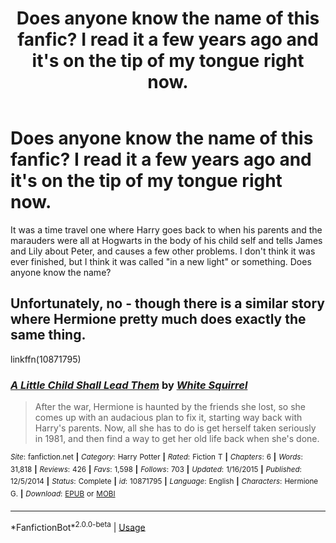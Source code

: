 #+TITLE: Does anyone know the name of this fanfic? I read it a few years ago and it's on the tip of my tongue right now.

* Does anyone know the name of this fanfic? I read it a few years ago and it's on the tip of my tongue right now.
:PROPERTIES:
:Author: diligentdev
:Score: 13
:DateUnix: 1549411511.0
:DateShort: 2019-Feb-06
:FlairText: Fic Search
:END:
It was a time travel one where Harry goes back to when his parents and the marauders were all at Hogwarts in the body of his child self and tells James and Lily about Peter, and causes a few other problems. I don't think it was ever finished, but I think it was called "in a new light" or something. Does anyone know the name?


** Unfortunately, no - though there is a similar story where Hermione pretty much does exactly the same thing.

linkffn(10871795)
:PROPERTIES:
:Author: otrigorin
:Score: 1
:DateUnix: 1549435668.0
:DateShort: 2019-Feb-06
:END:

*** [[https://www.fanfiction.net/s/10871795/1/][*/A Little Child Shall Lead Them/*]] by [[https://www.fanfiction.net/u/5339762/White-Squirrel][/White Squirrel/]]

#+begin_quote
  After the war, Hermione is haunted by the friends she lost, so she comes up with an audacious plan to fix it, starting way back with Harry's parents. Now, all she has to do is get herself taken seriously in 1981, and then find a way to get her old life back when she's done.
#+end_quote

^{/Site/:} ^{fanfiction.net} ^{*|*} ^{/Category/:} ^{Harry} ^{Potter} ^{*|*} ^{/Rated/:} ^{Fiction} ^{T} ^{*|*} ^{/Chapters/:} ^{6} ^{*|*} ^{/Words/:} ^{31,818} ^{*|*} ^{/Reviews/:} ^{426} ^{*|*} ^{/Favs/:} ^{1,598} ^{*|*} ^{/Follows/:} ^{703} ^{*|*} ^{/Updated/:} ^{1/16/2015} ^{*|*} ^{/Published/:} ^{12/5/2014} ^{*|*} ^{/Status/:} ^{Complete} ^{*|*} ^{/id/:} ^{10871795} ^{*|*} ^{/Language/:} ^{English} ^{*|*} ^{/Characters/:} ^{Hermione} ^{G.} ^{*|*} ^{/Download/:} ^{[[http://www.ff2ebook.com/old/ffn-bot/index.php?id=10871795&source=ff&filetype=epub][EPUB]]} ^{or} ^{[[http://www.ff2ebook.com/old/ffn-bot/index.php?id=10871795&source=ff&filetype=mobi][MOBI]]}

--------------

*FanfictionBot*^{2.0.0-beta} | [[https://github.com/tusing/reddit-ffn-bot/wiki/Usage][Usage]]
:PROPERTIES:
:Author: FanfictionBot
:Score: 1
:DateUnix: 1549435693.0
:DateShort: 2019-Feb-06
:END:

